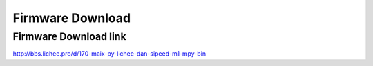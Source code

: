 Firmware Download
======================

Firmware Download link
-----------------------------

`http://bbs.lichee.pro/d/170-maix-py-lichee-dan-sipeed-m1-mpy-bin  <http://bbs.lichee.pro/d/170-maix-py-lichee-dan-sipeed-m1-mpy-bin>`_ 
